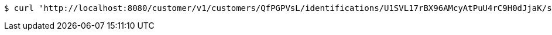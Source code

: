 [source,bash]
----
$ curl 'http://localhost:8080/customer/v1/customers/QfPGPVsL/identifications/U1SVL17rBX96AMcyAtPuU4rC9H0dJjaK/scans/sameIdentifier' -i -H 'Accept: */*'
----